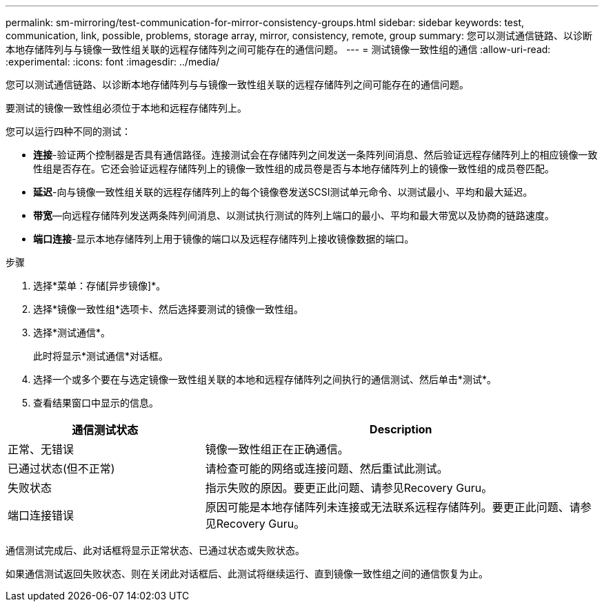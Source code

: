 ---
permalink: sm-mirroring/test-communication-for-mirror-consistency-groups.html 
sidebar: sidebar 
keywords: test, communication, link, possible, problems, storage array, mirror, consistency, remote, group 
summary: 您可以测试通信链路、以诊断本地存储阵列与与镜像一致性组关联的远程存储阵列之间可能存在的通信问题。 
---
= 测试镜像一致性组的通信
:allow-uri-read: 
:experimental: 
:icons: font
:imagesdir: ../media/


[role="lead"]
您可以测试通信链路、以诊断本地存储阵列与与镜像一致性组关联的远程存储阵列之间可能存在的通信问题。

要测试的镜像一致性组必须位于本地和远程存储阵列上。

您可以运行四种不同的测试：

* *连接*-验证两个控制器是否具有通信路径。连接测试会在存储阵列之间发送一条阵列间消息、然后验证远程存储阵列上的相应镜像一致性组是否存在。它还会验证远程存储阵列上的镜像一致性组的成员卷是否与本地存储阵列上的镜像一致性组的成员卷匹配。
* *延迟*-向与镜像一致性组关联的远程存储阵列上的每个镜像卷发送SCSI测试单元命令、以测试最小、平均和最大延迟。
* *带宽*—向远程存储阵列发送两条阵列间消息、以测试执行测试的阵列上端口的最小、平均和最大带宽以及协商的链路速度。
* *端口连接*-显示本地存储阵列上用于镜像的端口以及远程存储阵列上接收镜像数据的端口。


.步骤
. 选择*菜单：存储[异步镜像]*。
. 选择*镜像一致性组*选项卡、然后选择要测试的镜像一致性组。
. 选择*测试通信*。
+
此时将显示*测试通信*对话框。

. 选择一个或多个要在与选定镜像一致性组关联的本地和远程存储阵列之间执行的通信测试、然后单击*测试*。
. 查看结果窗口中显示的信息。


[cols="2a,4a"]
|===
| 通信测试状态 | Description 


 a| 
正常、无错误
 a| 
镜像一致性组正在正确通信。



 a| 
已通过状态(但不正常)
 a| 
请检查可能的网络或连接问题、然后重试此测试。



 a| 
失败状态
 a| 
指示失败的原因。要更正此问题、请参见Recovery Guru。



 a| 
端口连接错误
 a| 
原因可能是本地存储阵列未连接或无法联系远程存储阵列。要更正此问题、请参见Recovery Guru。

|===
通信测试完成后、此对话框将显示正常状态、已通过状态或失败状态。

如果通信测试返回失败状态、则在关闭此对话框后、此测试将继续运行、直到镜像一致性组之间的通信恢复为止。
